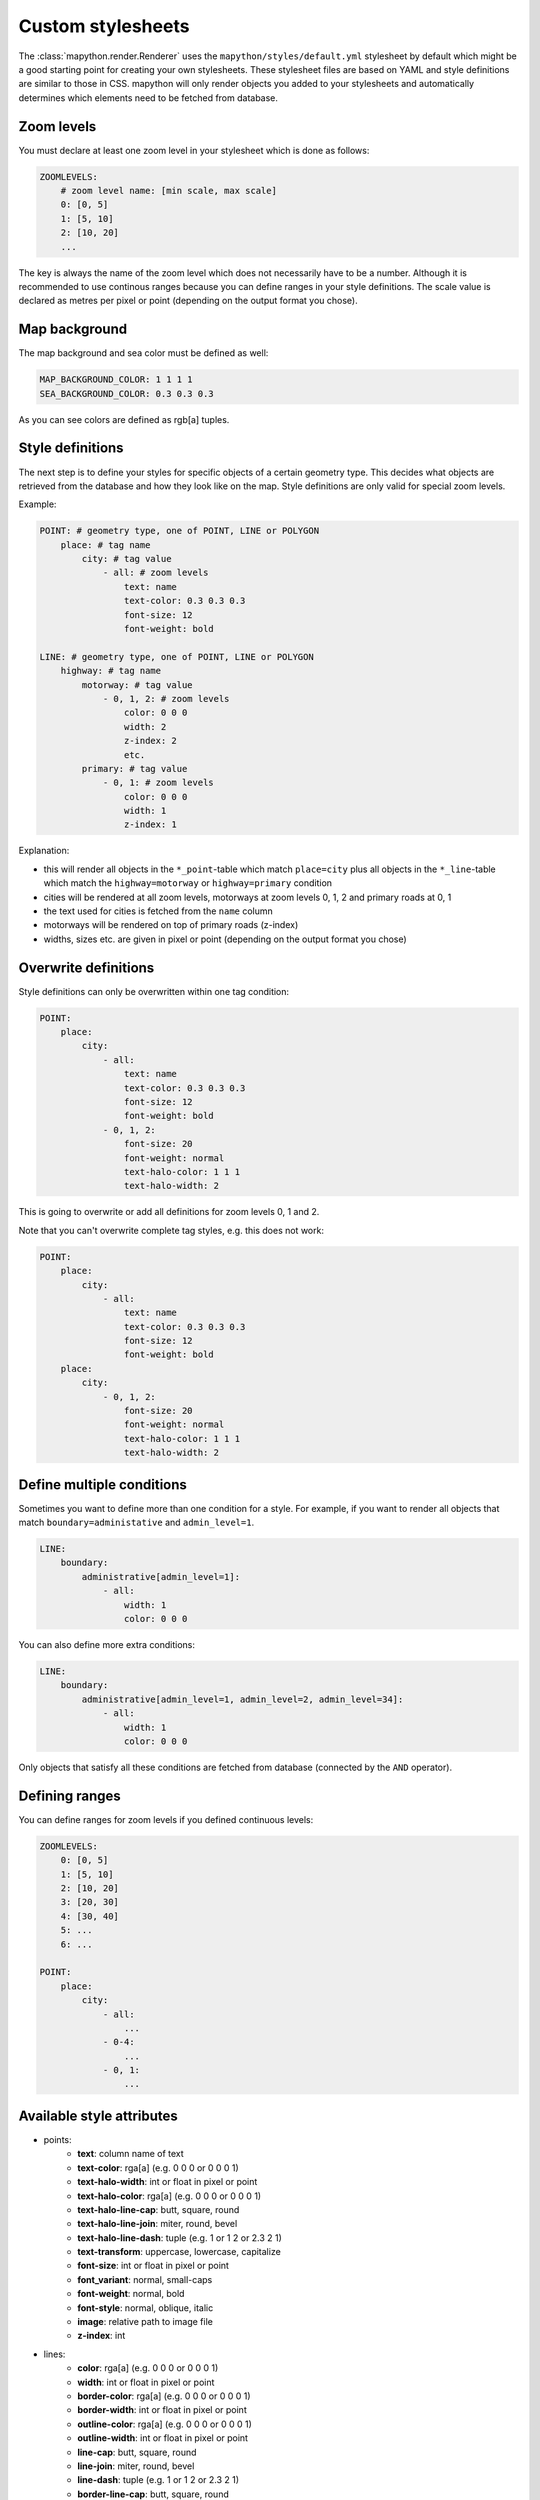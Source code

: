 Custom stylesheets
==================

The :class:`mapython.render.Renderer` uses the ``mapython/styles/default.yml``
stylesheet by default which might be a good starting point for creating
your own stylesheets. These stylesheet files are based on YAML and style
definitions are similar to those in CSS. mapython will only render objects you
added to your stylesheets and automatically determines which elements need to
be fetched from database.

Zoom levels
-----------

You must declare at least one zoom level in your stylesheet which is done as
follows:

.. code-block:: yaml
    
    ZOOMLEVELS:
        # zoom level name: [min scale, max scale]
        0: [0, 5]
        1: [5, 10]
        2: [10, 20]
        ...
        
The key is always the name of the zoom level which does not necessarily have
to be a number. Although it is recommended to use continous ranges because you
can define ranges in your style definitions. The scale value is declared as
metres per pixel or point (depending on the output format you chose).

Map background
--------------

The map background and sea color must be defined as well:

.. code-block:: yaml
    
    MAP_BACKGROUND_COLOR: 1 1 1 1
    SEA_BACKGROUND_COLOR: 0.3 0.3 0.3

As you can see colors are defined as rgb[a] tuples.

Style definitions
-----------------

The next step is to define your styles for specific objects of a certain
geometry type. This decides what objects are retrieved from the database
and how they look like on the map. Style definitions are only valid for
special zoom levels.

Example:

.. code-block:: yaml
    
    POINT: # geometry type, one of POINT, LINE or POLYGON
        place: # tag name
            city: # tag value
                - all: # zoom levels
                    text: name
                    text-color: 0.3 0.3 0.3
                    font-size: 12
                    font-weight: bold
    
    LINE: # geometry type, one of POINT, LINE or POLYGON
        highway: # tag name
            motorway: # tag value
                - 0, 1, 2: # zoom levels
                    color: 0 0 0
                    width: 2
                    z-index: 2
                    etc.
            primary: # tag value
                - 0, 1: # zoom levels
                    color: 0 0 0
                    width: 1
                    z-index: 1
                    
Explanation:

* this will render all objects in the ``*_point``-table which match
  ``place=city`` plus all objects in the ``*_line``-table which match 
  the ``highway=motorway`` or ``highway=primary`` condition
* cities will be rendered at all zoom levels, motorways at zoom levels 0, 1, 2
  and primary roads at 0, 1
* the text used for cities is fetched from the ``name`` column
* motorways will be rendered on top of primary roads (z-index)
* widths, sizes etc. are given in pixel or point (depending on the output
  format you chose)

Overwrite definitions
---------------------

Style definitions can only be overwritten within one tag condition:

.. code-block:: yaml
    
    POINT:
        place:
            city:
                - all:
                    text: name
                    text-color: 0.3 0.3 0.3
                    font-size: 12
                    font-weight: bold
                - 0, 1, 2:
                    font-size: 20
                    font-weight: normal
                    text-halo-color: 1 1 1
                    text-halo-width: 2

This is going to overwrite or add all definitions for zoom levels 0, 1 and 2.

Note that you can't overwrite complete tag styles, e.g. this does not work:

.. code-block:: yaml
    
    POINT:
        place:
            city:
                - all:
                    text: name
                    text-color: 0.3 0.3 0.3
                    font-size: 12
                    font-weight: bold
        place:
            city:
                - 0, 1, 2:
                    font-size: 20
                    font-weight: normal
                    text-halo-color: 1 1 1
                    text-halo-width: 2
                    
Define multiple conditions
--------------------------

Sometimes you want to define more than one condition for a style. For example,
if you want to render all objects that match ``boundary=administative`` and
``admin_level=1``. 

.. code-block:: yaml
    
    LINE:
        boundary:
            administrative[admin_level=1]:
                - all:
                    width: 1
                    color: 0 0 0
                    
You can also define more extra conditions:

.. code-block:: yaml
    
    LINE:
        boundary:
            administrative[admin_level=1, admin_level=2, admin_level=34]:
                - all:
                    width: 1
                    color: 0 0 0

Only objects that satisfy all these conditions are fetched from database
(connected by the ``AND`` operator).

Defining ranges
---------------

You can define ranges for zoom levels if you defined continuous levels:

.. code-block:: yaml
    
    ZOOMLEVELS:
        0: [0, 5]
        1: [5, 10]
        2: [10, 20]
        3: [20, 30]
        4: [30, 40]
        5: ...
        6: ...
        
    POINT:
        place:
            city:
                - all:
                    ...
                - 0-4:
                    ...
                - 0, 1:
                    ...

Available style attributes
--------------------------

* points:
    * **text**: column name of text
    * **text-color**: rga[a] (e.g. 0 0 0 or 0 0 0 1)
    * **text-halo-width**: int or float in pixel or point
    * **text-halo-color**: rga[a] (e.g. 0 0 0 or 0 0 0 1)
    * **text-halo-line-cap**: butt, square, round
    * **text-halo-line-join**: miter, round, bevel
    * **text-halo-line-dash**: tuple (e.g. 1 or 1 2 or 2.3 2 1)
    * **text-transform**: uppercase, lowercase, capitalize
    * **font-size**: int or float in pixel or point
    * **font_variant**: normal, small-caps
    * **font-weight**: normal, bold
    * **font-style**: normal, oblique, italic
    * **image**: relative path to image file
    * **z-index**: int
* lines:
    * **color**: rga[a] (e.g. 0 0 0 or 0 0 0 1)
    * **width**: int or float in pixel or point
    * **border-color**: rga[a] (e.g. 0 0 0 or 0 0 0 1)
    * **border-width**: int or float in pixel or point
    * **outline-color**: rga[a] (e.g. 0 0 0 or 0 0 0 1)
    * **outline-width**: int or float in pixel or point
    * **line-cap**: butt, square, round
    * **line-join**: miter, round, bevel
    * **line-dash**: tuple (e.g. 1 or 1 2 or 2.3 2 1)
    * **border-line-cap**: butt, square, round
    * **border-line-join**: miter, round, bevel
    * **border-line-dash**: tuple (e.g. 1 or 1 2 or 2.3 2 1)
    * **outline-line-cap**: butt, square, round
    * **outline-line-join**: miter, round, bevel
    * **outline-line-dash**: tuple (e.g. 1 or 1 2 or 2.3 2 1)
    * **text**: column name of text
    * **text-color**: rga[a] (e.g. 0 0 0 or 0 0 0 1)
    * **text-halo-width**: int or float in pixel or point
    * **text-halo-color**: rga[a] (e.g. 0 0 0 or 0 0 0 1)
    * **text-halo-line-cap**: butt, square, round
    * **text-halo-line-join**: miter, round, bevel
    * **text-halo-line-dash**: tuple (e.g. 1 or 1 2 or 2.3 2 1)
    * **text-transform**: uppercase, lowercase, capitalize
    * **font-size**: int or float in pixel or point
    * **font-weight**: normal, bold
    * **font-style**: normal, oblique, italic
    * **z-index**: int
* polygons:
    * **background-color**: rga[a] (e.g. 0 0 0 or 0 0 0 1)
    * **background-image**: relative path to image file
    * **border-width**: int or float in pixel or point
    * **border-color**: rga[a] (e.g. 0 0 0 or 0 0 0 1)
    * **border-line-cap**: butt, square, round
    * **border-line-join**: miter, round, bevel
    * **border-line-dash**: tuple (e.g. 1 or 1 2 or 2.3 2 1)
    * **text**: column name of text
    * **text-color**: rga[a] (e.g. 0 0 0 or 0 0 0 1)
    * **text-halo-width**: int or float in pixel or point
    * **text-halo-color**: rga[a] (e.g. 0 0 0 or 0 0 0 1)
    * **text-halo-line-cap**: butt, square, round
    * **text-halo-line-join**: miter, round, bevel
    * **text-halo-line-dash**: tuple (e.g. 1 or 1 2 or 2.3 2 1)
    * **text-transform**: uppercase, lowercase, capitalize
    * **font-size**: int or float in pixel or point
    * **font-weight**: normal, bold
    * **font-style**: normal, oblique, italic
    * **z-index**: int
